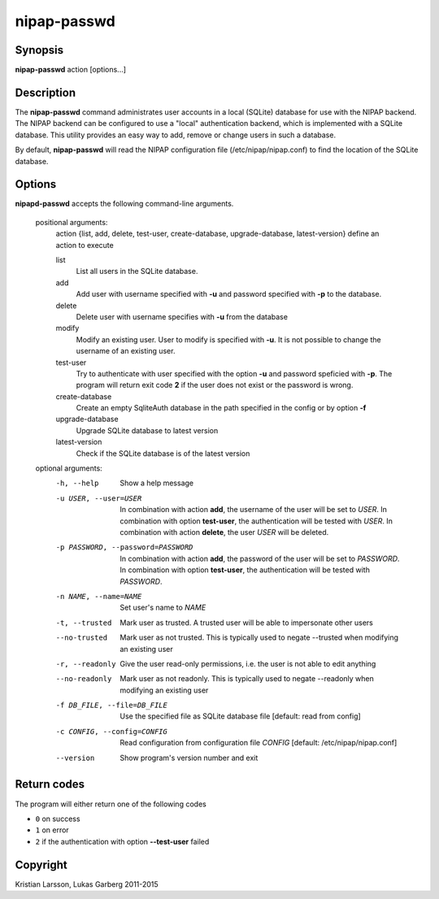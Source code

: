 ============
nipap-passwd
============

Synopsis
--------
**nipap-passwd** action [options...]

Description
-----------
The **nipap-passwd** command administrates user accounts in a local (SQLite)
database for use with the NIPAP backend. The NIPAP backend can be configured to
use a "local" authentication backend, which is implemented with a SQLite
database. This utility provides an easy way to add, remove or change users in
such a database.

By default, **nipap-passwd** will read the NIPAP configuration file
(/etc/nipap/nipap.conf) to find the location of the SQLite database.

Options
-------
**nipapd-passwd** accepts the following command-line arguments.

 positional arguments:
    action {list, add, delete, test-user, create-database, upgrade-database, latest-version}      define an action to execute

    list
        List all users in the SQLite database.

    add
        Add user with username specified with **-u** and password specified
        with **-p** to the database.

    delete
        Delete user with username specifies with **-u** from the database

    modify
        Modify an existing user. User to modify is specified with **-u**. It is
        not possible to change the username of an existing user.

    test-user
        Try to authenticate with user specified with the option **-u** and
        password speficied with **-p**. The program will return exit code **2**
        if the user does not exist or the password is wrong.

    create-database
        Create an empty SqliteAuth database in the path specified in the config
        or by option **-f**

    upgrade-database
        Upgrade SQLite database to latest version

    latest-version
        Check if the SQLite database is of the latest version

 optional arguments:
    -h, --help
        Show a help message

    -u USER, --user=USER
        In combination with action **add**, the username of the user will be set to *USER*.
        In combination with option **test-user**, the authentication will be tested with *USER*.
        In combination with action **delete**, the user *USER* will be deleted.

    -p PASSWORD, --password=PASSWORD
        In combination with action **add**, the password of the user will be set to *PASSWORD*.
        In combination with option **test-user**, the authentication will be tested with *PASSWORD*.

    -n NAME, --name=NAME
        Set user's name to *NAME*

    -t, --trusted
        Mark user as trusted. A trusted user will be able to impersonate other users

    --no-trusted
        Mark user as not trusted. This is typically used to negate --trusted
        when modifying an existing user

    -r, --readonly
        Give the user read-only permissions, i.e. the user is not able to edit anything

    --no-readonly
        Mark user as not readonly. This is typically used to negate --readonly
        when modifying an existing user

    -f DB_FILE, --file=DB_FILE
        Use the specified file as SQLite database file
        [default: read from config]

    -c CONFIG, --config=CONFIG
        Read configuration from configuration file *CONFIG*
        [default: /etc/nipap/nipap.conf]

    --version
        Show program's version number and exit


Return codes
------------

The program will either return one of the following codes

- ``0`` on success
- ``1`` on error
- ``2`` if the authentication with option **--test-user** failed

Copyright
---------
Kristian Larsson, Lukas Garberg 2011-2015
